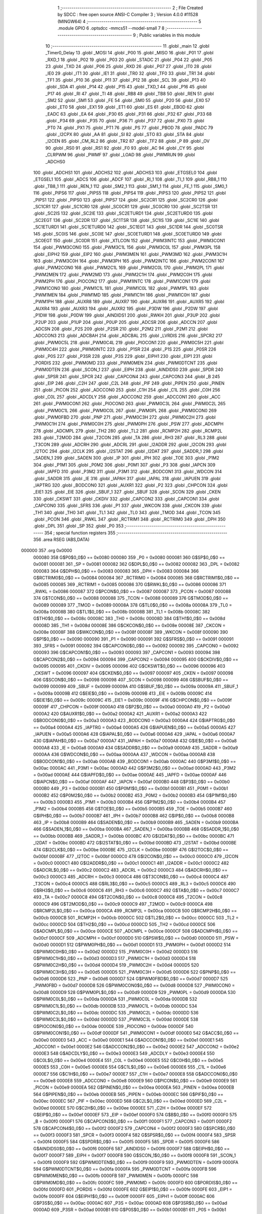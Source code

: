                                       1 ;--------------------------------------------------------
                                      2 ; File Created by SDCC : free open source ANSI-C Compiler
                                      3 ; Version 4.0.0 #11528 (MINGW64)
                                      4 ;--------------------------------------------------------
                                      5 	.module GPIO
                                      6 	.optsdcc -mmcs51 --model-small
                                      7 	
                                      8 ;--------------------------------------------------------
                                      9 ; Public variables in this module
                                     10 ;--------------------------------------------------------
                                     11 	.globl _main
                                     12 	.globl _Timer0_Delay
                                     13 	.globl _MOSI
                                     14 	.globl _P00
                                     15 	.globl _MISO
                                     16 	.globl _P01
                                     17 	.globl _RXD_1
                                     18 	.globl _P02
                                     19 	.globl _P03
                                     20 	.globl _STADC
                                     21 	.globl _P04
                                     22 	.globl _P05
                                     23 	.globl _TXD
                                     24 	.globl _P06
                                     25 	.globl _RXD
                                     26 	.globl _P07
                                     27 	.globl _IT0
                                     28 	.globl _IE0
                                     29 	.globl _IT1
                                     30 	.globl _IE1
                                     31 	.globl _TR0
                                     32 	.globl _TF0
                                     33 	.globl _TR1
                                     34 	.globl _TF1
                                     35 	.globl _P10
                                     36 	.globl _P11
                                     37 	.globl _P12
                                     38 	.globl _SCL
                                     39 	.globl _P13
                                     40 	.globl _SDA
                                     41 	.globl _P14
                                     42 	.globl _P15
                                     43 	.globl _TXD_1
                                     44 	.globl _P16
                                     45 	.globl _P17
                                     46 	.globl _RI
                                     47 	.globl _TI
                                     48 	.globl _RB8
                                     49 	.globl _TB8
                                     50 	.globl _REN
                                     51 	.globl _SM2
                                     52 	.globl _SM1
                                     53 	.globl _FE
                                     54 	.globl _SM0
                                     55 	.globl _P20
                                     56 	.globl _EX0
                                     57 	.globl _ET0
                                     58 	.globl _EX1
                                     59 	.globl _ET1
                                     60 	.globl _ES
                                     61 	.globl _EBOD
                                     62 	.globl _EADC
                                     63 	.globl _EA
                                     64 	.globl _P30
                                     65 	.globl _P31
                                     66 	.globl _P32
                                     67 	.globl _P33
                                     68 	.globl _P34
                                     69 	.globl _P35
                                     70 	.globl _P36
                                     71 	.globl _P37
                                     72 	.globl _PX0
                                     73 	.globl _PT0
                                     74 	.globl _PX1
                                     75 	.globl _PT1
                                     76 	.globl _PS
                                     77 	.globl _PBOD
                                     78 	.globl _PADC
                                     79 	.globl _I2CPX
                                     80 	.globl _AA
                                     81 	.globl _SI
                                     82 	.globl _STO
                                     83 	.globl _STA
                                     84 	.globl _I2CEN
                                     85 	.globl _CM_RL2
                                     86 	.globl _TR2
                                     87 	.globl _TF2
                                     88 	.globl _P
                                     89 	.globl _OV
                                     90 	.globl _RS0
                                     91 	.globl _RS1
                                     92 	.globl _F0
                                     93 	.globl _AC
                                     94 	.globl _CY
                                     95 	.globl _CLRPWM
                                     96 	.globl _PWMF
                                     97 	.globl _LOAD
                                     98 	.globl _PWMRUN
                                     99 	.globl _ADCHS0
                                    100 	.globl _ADCHS1
                                    101 	.globl _ADCHS2
                                    102 	.globl _ADCHS3
                                    103 	.globl _ETGSEL0
                                    104 	.globl _ETGSEL1
                                    105 	.globl _ADCS
                                    106 	.globl _ADCF
                                    107 	.globl _RI_1
                                    108 	.globl _TI_1
                                    109 	.globl _RB8_1
                                    110 	.globl _TB8_1
                                    111 	.globl _REN_1
                                    112 	.globl _SM2_1
                                    113 	.globl _SM1_1
                                    114 	.globl _FE_1
                                    115 	.globl _SM0_1
                                    116 	.globl _PIPS6
                                    117 	.globl _PIPS5
                                    118 	.globl _PIPS4
                                    119 	.globl _PIPS3
                                    120 	.globl _PIPS2
                                    121 	.globl _PIPS1
                                    122 	.globl _PIPS0
                                    123 	.globl _PIPS7
                                    124 	.globl _SC2CR1
                                    125 	.globl _SC2CR0
                                    126 	.globl _SC1CR1
                                    127 	.globl _SC1CR0
                                    128 	.globl _SC0CR1
                                    129 	.globl _SC0CR0
                                    130 	.globl _SC2TSR
                                    131 	.globl _SC2IS
                                    132 	.globl _SC2IE
                                    133 	.globl _SC2ETURD1
                                    134 	.globl _SC2ETURD0
                                    135 	.globl _SC2EGT
                                    136 	.globl _SC2DR
                                    137 	.globl _SC1TSR
                                    138 	.globl _SC1IS
                                    139 	.globl _SC1IE
                                    140 	.globl _SC1ETURD1
                                    141 	.globl _SC1ETURD0
                                    142 	.globl _SC1EGT
                                    143 	.globl _SC1DR
                                    144 	.globl _SC0TSR
                                    145 	.globl _SC0IS
                                    146 	.globl _SC0IE
                                    147 	.globl _SC0ETURD1
                                    148 	.globl _SC0ETURD0
                                    149 	.globl _SC0EGT
                                    150 	.globl _SC0DR
                                    151 	.globl _XTLCON
                                    152 	.globl _PWM3INTC
                                    153 	.globl _PWM3CON1
                                    154 	.globl _PWM3CON0
                                    155 	.globl _PWM3C1L
                                    156 	.globl _PWM3C0L
                                    157 	.globl _PWM3PL
                                    158 	.globl _EIPH2
                                    159 	.globl _EIP2
                                    160 	.globl _PWM3MEN
                                    161 	.globl _PWM3MD
                                    162 	.globl _PWM3C1H
                                    163 	.globl _PWM3C0H
                                    164 	.globl _PWM3PH
                                    165 	.globl _PWM2INTC
                                    166 	.globl _PWM2CON1
                                    167 	.globl _PWM2CON0
                                    168 	.globl _PWM2C1L
                                    169 	.globl _PWM2C0L
                                    170 	.globl _PWM2PL
                                    171 	.globl _PWM2MEN
                                    172 	.globl _PWM2MD
                                    173 	.globl _PWM2C1H
                                    174 	.globl _PWM2C0H
                                    175 	.globl _PWM2PH
                                    176 	.globl _PIOCON2
                                    177 	.globl _PWM1INTC
                                    178 	.globl _PWM1CON1
                                    179 	.globl _PWM1CON0
                                    180 	.globl _PWM1C1L
                                    181 	.globl _PWM1C0L
                                    182 	.globl _PWM1PL
                                    183 	.globl _PWM1MEN
                                    184 	.globl _PWM1MD
                                    185 	.globl _PWM1C1H
                                    186 	.globl _PWM1C0H
                                    187 	.globl _PWM1PH
                                    188 	.globl _AUXR8
                                    189 	.globl _AUXR7
                                    190 	.globl _AUXR6
                                    191 	.globl _AUXR5
                                    192 	.globl _AUXR4
                                    193 	.globl _AUXR3
                                    194 	.globl _AUXR2
                                    195 	.globl _P3DW
                                    196 	.globl _P2DW
                                    197 	.globl _P1DW
                                    198 	.globl _P0DW
                                    199 	.globl _AINDIDS1
                                    200 	.globl _RWKH
                                    201 	.globl _P3UP
                                    202 	.globl _P2UP
                                    203 	.globl _P1UP
                                    204 	.globl _P0UP
                                    205 	.globl _ADCSR
                                    206 	.globl _ADCCN
                                    207 	.globl _ADCSN
                                    208 	.globl _P2S
                                    209 	.globl _P2SR
                                    210 	.globl _P2M2
                                    211 	.globl _P2M1
                                    212 	.globl _ADCCON3
                                    213 	.globl _ADCBAH
                                    214 	.globl _ADCBAL
                                    215 	.globl _LVRDIS
                                    216 	.globl _SPCR2
                                    217 	.globl _PWM0C5L
                                    218 	.globl _PWM0C4L
                                    219 	.globl _PIOCON1
                                    220 	.globl _PWM0C5H
                                    221 	.globl _PWM0C4H
                                    222 	.globl _PWM0INTC
                                    223 	.globl _P1SR
                                    224 	.globl _P1S
                                    225 	.globl _P0SR
                                    226 	.globl _P0S
                                    227 	.globl _P3SR
                                    228 	.globl _P3S
                                    229 	.globl _EIPH1
                                    230 	.globl _EIP1
                                    231 	.globl _PORDIS
                                    232 	.globl _PWM0MD
                                    233 	.globl _PWM0MEN
                                    234 	.globl _PWM0DTCNT
                                    235 	.globl _PWM0DTEN
                                    236 	.globl _SCON_1
                                    237 	.globl _EIPH
                                    238 	.globl _AINDIDS0
                                    239 	.globl _SPDR
                                    240 	.globl _SPSR
                                    241 	.globl _SPCR
                                    242 	.globl _CAPCON4
                                    243 	.globl _CAPCON3
                                    244 	.globl _B
                                    245 	.globl _EIP
                                    246 	.globl _C2H
                                    247 	.globl _C2L
                                    248 	.globl _PIF
                                    249 	.globl _PIPEN
                                    250 	.globl _PINEN
                                    251 	.globl _PICON
                                    252 	.globl _ADCCON0
                                    253 	.globl _C1H
                                    254 	.globl _C1L
                                    255 	.globl _C0H
                                    256 	.globl _C0L
                                    257 	.globl _ADCDLY
                                    258 	.globl _ADCCON2
                                    259 	.globl _ADCCON1
                                    260 	.globl _ACC
                                    261 	.globl _PWM0CON1
                                    262 	.globl _PIOCON0
                                    263 	.globl _PWM0C3L
                                    264 	.globl _PWM0C2L
                                    265 	.globl _PWM0C1L
                                    266 	.globl _PWM0C0L
                                    267 	.globl _PWM0PL
                                    268 	.globl _PWM0CON0
                                    269 	.globl _PWM0FBD
                                    270 	.globl _PNP
                                    271 	.globl _PWM0C3H
                                    272 	.globl _PWM0C2H
                                    273 	.globl _PWM0C1H
                                    274 	.globl _PWM0C0H
                                    275 	.globl _PWM0PH
                                    276 	.globl _PSW
                                    277 	.globl _ADCMPH
                                    278 	.globl _ADCMPL
                                    279 	.globl _TH2
                                    280 	.globl _TL2
                                    281 	.globl _RCMP2H
                                    282 	.globl _RCMP2L
                                    283 	.globl _T2MOD
                                    284 	.globl _T2CON
                                    285 	.globl _TA
                                    286 	.globl _RH3
                                    287 	.globl _RL3
                                    288 	.globl _T3CON
                                    289 	.globl _ADCRH
                                    290 	.globl _ADCRL
                                    291 	.globl _I2ADDR
                                    292 	.globl _I2CON
                                    293 	.globl _I2TOC
                                    294 	.globl _I2CLK
                                    295 	.globl _I2STAT
                                    296 	.globl _I2DAT
                                    297 	.globl _SADDR_1
                                    298 	.globl _SADEN_1
                                    299 	.globl _SADEN
                                    300 	.globl _IP
                                    301 	.globl _IPH
                                    302 	.globl _TOE
                                    303 	.globl _P1M2
                                    304 	.globl _P1M1
                                    305 	.globl _P0M2
                                    306 	.globl _P0M1
                                    307 	.globl _P3
                                    308 	.globl _IAPCN
                                    309 	.globl _IAPFD
                                    310 	.globl _P3M2
                                    311 	.globl _P3M1
                                    312 	.globl _BODCON1
                                    313 	.globl _WDCON
                                    314 	.globl _SADDR
                                    315 	.globl _IE
                                    316 	.globl _IAPAH
                                    317 	.globl _IAPAL
                                    318 	.globl _IAPUEN
                                    319 	.globl _IAPTRG
                                    320 	.globl _BODCON0
                                    321 	.globl _AUXR1
                                    322 	.globl _P2
                                    323 	.globl _CHPCON
                                    324 	.globl _EIE1
                                    325 	.globl _EIE
                                    326 	.globl _SBUF_1
                                    327 	.globl _SBUF
                                    328 	.globl _SCON
                                    329 	.globl _CKEN
                                    330 	.globl _CKSWT
                                    331 	.globl _CKDIV
                                    332 	.globl _CAPCON2
                                    333 	.globl _CAPCON1
                                    334 	.globl _CAPCON0
                                    335 	.globl _SFRS
                                    336 	.globl _P1
                                    337 	.globl _WKCON
                                    338 	.globl _CKCON
                                    339 	.globl _TH1
                                    340 	.globl _TH0
                                    341 	.globl _TL1
                                    342 	.globl _TL0
                                    343 	.globl _TMOD
                                    344 	.globl _TCON
                                    345 	.globl _PCON
                                    346 	.globl _RWKL
                                    347 	.globl _RCTRIM1
                                    348 	.globl _RCTRIM0
                                    349 	.globl _DPH
                                    350 	.globl _DPL
                                    351 	.globl _SP
                                    352 	.globl _P0
                                    353 ;--------------------------------------------------------
                                    354 ; special function registers
                                    355 ;--------------------------------------------------------
                                    356 	.area RSEG    (ABS,DATA)
      000000                        357 	.org 0x0000
                           000080   358 G$P0$0_0$0 == 0x0080
                           000080   359 _P0	=	0x0080
                           000081   360 G$SP$0_0$0 == 0x0081
                           000081   361 _SP	=	0x0081
                           000082   362 G$DPL$0_0$0 == 0x0082
                           000082   363 _DPL	=	0x0082
                           000083   364 G$DPH$0_0$0 == 0x0083
                           000083   365 _DPH	=	0x0083
                           000084   366 G$RCTRIM0$0_0$0 == 0x0084
                           000084   367 _RCTRIM0	=	0x0084
                           000085   368 G$RCTRIM1$0_0$0 == 0x0085
                           000085   369 _RCTRIM1	=	0x0085
                           000086   370 G$RWKL$0_0$0 == 0x0086
                           000086   371 _RWKL	=	0x0086
                           000087   372 G$PCON$0_0$0 == 0x0087
                           000087   373 _PCON	=	0x0087
                           000088   374 G$TCON$0_0$0 == 0x0088
                           000088   375 _TCON	=	0x0088
                           000089   376 G$TMOD$0_0$0 == 0x0089
                           000089   377 _TMOD	=	0x0089
                           00008A   378 G$TL0$0_0$0 == 0x008a
                           00008A   379 _TL0	=	0x008a
                           00008B   380 G$TL1$0_0$0 == 0x008b
                           00008B   381 _TL1	=	0x008b
                           00008C   382 G$TH0$0_0$0 == 0x008c
                           00008C   383 _TH0	=	0x008c
                           00008D   384 G$TH1$0_0$0 == 0x008d
                           00008D   385 _TH1	=	0x008d
                           00008E   386 G$CKCON$0_0$0 == 0x008e
                           00008E   387 _CKCON	=	0x008e
                           00008F   388 G$WKCON$0_0$0 == 0x008f
                           00008F   389 _WKCON	=	0x008f
                           000090   390 G$P1$0_0$0 == 0x0090
                           000090   391 _P1	=	0x0090
                           000091   392 G$SFRS$0_0$0 == 0x0091
                           000091   393 _SFRS	=	0x0091
                           000092   394 G$CAPCON0$0_0$0 == 0x0092
                           000092   395 _CAPCON0	=	0x0092
                           000093   396 G$CAPCON1$0_0$0 == 0x0093
                           000093   397 _CAPCON1	=	0x0093
                           000094   398 G$CAPCON2$0_0$0 == 0x0094
                           000094   399 _CAPCON2	=	0x0094
                           000095   400 G$CKDIV$0_0$0 == 0x0095
                           000095   401 _CKDIV	=	0x0095
                           000096   402 G$CKSWT$0_0$0 == 0x0096
                           000096   403 _CKSWT	=	0x0096
                           000097   404 G$CKEN$0_0$0 == 0x0097
                           000097   405 _CKEN	=	0x0097
                           000098   406 G$SCON$0_0$0 == 0x0098
                           000098   407 _SCON	=	0x0098
                           000099   408 G$SBUF$0_0$0 == 0x0099
                           000099   409 _SBUF	=	0x0099
                           00009A   410 G$SBUF_1$0_0$0 == 0x009a
                           00009A   411 _SBUF_1	=	0x009a
                           00009B   412 G$EIE$0_0$0 == 0x009b
                           00009B   413 _EIE	=	0x009b
                           00009C   414 G$EIE1$0_0$0 == 0x009c
                           00009C   415 _EIE1	=	0x009c
                           00009F   416 G$CHPCON$0_0$0 == 0x009f
                           00009F   417 _CHPCON	=	0x009f
                           0000A0   418 G$P2$0_0$0 == 0x00a0
                           0000A0   419 _P2	=	0x00a0
                           0000A2   420 G$AUXR1$0_0$0 == 0x00a2
                           0000A2   421 _AUXR1	=	0x00a2
                           0000A3   422 G$BODCON0$0_0$0 == 0x00a3
                           0000A3   423 _BODCON0	=	0x00a3
                           0000A4   424 G$IAPTRG$0_0$0 == 0x00a4
                           0000A4   425 _IAPTRG	=	0x00a4
                           0000A5   426 G$IAPUEN$0_0$0 == 0x00a5
                           0000A5   427 _IAPUEN	=	0x00a5
                           0000A6   428 G$IAPAL$0_0$0 == 0x00a6
                           0000A6   429 _IAPAL	=	0x00a6
                           0000A7   430 G$IAPAH$0_0$0 == 0x00a7
                           0000A7   431 _IAPAH	=	0x00a7
                           0000A8   432 G$IE$0_0$0 == 0x00a8
                           0000A8   433 _IE	=	0x00a8
                           0000A9   434 G$SADDR$0_0$0 == 0x00a9
                           0000A9   435 _SADDR	=	0x00a9
                           0000AA   436 G$WDCON$0_0$0 == 0x00aa
                           0000AA   437 _WDCON	=	0x00aa
                           0000AB   438 G$BODCON1$0_0$0 == 0x00ab
                           0000AB   439 _BODCON1	=	0x00ab
                           0000AC   440 G$P3M1$0_0$0 == 0x00ac
                           0000AC   441 _P3M1	=	0x00ac
                           0000AD   442 G$P3M2$0_0$0 == 0x00ad
                           0000AD   443 _P3M2	=	0x00ad
                           0000AE   444 G$IAPFD$0_0$0 == 0x00ae
                           0000AE   445 _IAPFD	=	0x00ae
                           0000AF   446 G$IAPCN$0_0$0 == 0x00af
                           0000AF   447 _IAPCN	=	0x00af
                           0000B0   448 G$P3$0_0$0 == 0x00b0
                           0000B0   449 _P3	=	0x00b0
                           0000B1   450 G$P0M1$0_0$0 == 0x00b1
                           0000B1   451 _P0M1	=	0x00b1
                           0000B2   452 G$P0M2$0_0$0 == 0x00b2
                           0000B2   453 _P0M2	=	0x00b2
                           0000B3   454 G$P1M1$0_0$0 == 0x00b3
                           0000B3   455 _P1M1	=	0x00b3
                           0000B4   456 G$P1M2$0_0$0 == 0x00b4
                           0000B4   457 _P1M2	=	0x00b4
                           0000B5   458 G$TOE$0_0$0 == 0x00b5
                           0000B5   459 _TOE	=	0x00b5
                           0000B7   460 G$IPH$0_0$0 == 0x00b7
                           0000B7   461 _IPH	=	0x00b7
                           0000B8   462 G$IP$0_0$0 == 0x00b8
                           0000B8   463 _IP	=	0x00b8
                           0000B9   464 G$SADEN$0_0$0 == 0x00b9
                           0000B9   465 _SADEN	=	0x00b9
                           0000BA   466 G$SADEN_1$0_0$0 == 0x00ba
                           0000BA   467 _SADEN_1	=	0x00ba
                           0000BB   468 G$SADDR_1$0_0$0 == 0x00bb
                           0000BB   469 _SADDR_1	=	0x00bb
                           0000BC   470 G$I2DAT$0_0$0 == 0x00bc
                           0000BC   471 _I2DAT	=	0x00bc
                           0000BD   472 G$I2STAT$0_0$0 == 0x00bd
                           0000BD   473 _I2STAT	=	0x00bd
                           0000BE   474 G$I2CLK$0_0$0 == 0x00be
                           0000BE   475 _I2CLK	=	0x00be
                           0000BF   476 G$I2TOC$0_0$0 == 0x00bf
                           0000BF   477 _I2TOC	=	0x00bf
                           0000C0   478 G$I2CON$0_0$0 == 0x00c0
                           0000C0   479 _I2CON	=	0x00c0
                           0000C1   480 G$I2ADDR$0_0$0 == 0x00c1
                           0000C1   481 _I2ADDR	=	0x00c1
                           0000C2   482 G$ADCRL$0_0$0 == 0x00c2
                           0000C2   483 _ADCRL	=	0x00c2
                           0000C3   484 G$ADCRH$0_0$0 == 0x00c3
                           0000C3   485 _ADCRH	=	0x00c3
                           0000C4   486 G$T3CON$0_0$0 == 0x00c4
                           0000C4   487 _T3CON	=	0x00c4
                           0000C5   488 G$RL3$0_0$0 == 0x00c5
                           0000C5   489 _RL3	=	0x00c5
                           0000C6   490 G$RH3$0_0$0 == 0x00c6
                           0000C6   491 _RH3	=	0x00c6
                           0000C7   492 G$TA$0_0$0 == 0x00c7
                           0000C7   493 _TA	=	0x00c7
                           0000C8   494 G$T2CON$0_0$0 == 0x00c8
                           0000C8   495 _T2CON	=	0x00c8
                           0000C9   496 G$T2MOD$0_0$0 == 0x00c9
                           0000C9   497 _T2MOD	=	0x00c9
                           0000CA   498 G$RCMP2L$0_0$0 == 0x00ca
                           0000CA   499 _RCMP2L	=	0x00ca
                           0000CB   500 G$RCMP2H$0_0$0 == 0x00cb
                           0000CB   501 _RCMP2H	=	0x00cb
                           0000CC   502 G$TL2$0_0$0 == 0x00cc
                           0000CC   503 _TL2	=	0x00cc
                           0000CD   504 G$TH2$0_0$0 == 0x00cd
                           0000CD   505 _TH2	=	0x00cd
                           0000CE   506 G$ADCMPL$0_0$0 == 0x00ce
                           0000CE   507 _ADCMPL	=	0x00ce
                           0000CF   508 G$ADCMPH$0_0$0 == 0x00cf
                           0000CF   509 _ADCMPH	=	0x00cf
                           0000D0   510 G$PSW$0_0$0 == 0x00d0
                           0000D0   511 _PSW	=	0x00d0
                           0000D1   512 G$PWM0PH$0_0$0 == 0x00d1
                           0000D1   513 _PWM0PH	=	0x00d1
                           0000D2   514 G$PWM0C0H$0_0$0 == 0x00d2
                           0000D2   515 _PWM0C0H	=	0x00d2
                           0000D3   516 G$PWM0C1H$0_0$0 == 0x00d3
                           0000D3   517 _PWM0C1H	=	0x00d3
                           0000D4   518 G$PWM0C2H$0_0$0 == 0x00d4
                           0000D4   519 _PWM0C2H	=	0x00d4
                           0000D5   520 G$PWM0C3H$0_0$0 == 0x00d5
                           0000D5   521 _PWM0C3H	=	0x00d5
                           0000D6   522 G$PNP$0_0$0 == 0x00d6
                           0000D6   523 _PNP	=	0x00d6
                           0000D7   524 G$PWM0FBD$0_0$0 == 0x00d7
                           0000D7   525 _PWM0FBD	=	0x00d7
                           0000D8   526 G$PWM0CON0$0_0$0 == 0x00d8
                           0000D8   527 _PWM0CON0	=	0x00d8
                           0000D9   528 G$PWM0PL$0_0$0 == 0x00d9
                           0000D9   529 _PWM0PL	=	0x00d9
                           0000DA   530 G$PWM0C0L$0_0$0 == 0x00da
                           0000DA   531 _PWM0C0L	=	0x00da
                           0000DB   532 G$PWM0C1L$0_0$0 == 0x00db
                           0000DB   533 _PWM0C1L	=	0x00db
                           0000DC   534 G$PWM0C2L$0_0$0 == 0x00dc
                           0000DC   535 _PWM0C2L	=	0x00dc
                           0000DD   536 G$PWM0C3L$0_0$0 == 0x00dd
                           0000DD   537 _PWM0C3L	=	0x00dd
                           0000DE   538 G$PIOCON0$0_0$0 == 0x00de
                           0000DE   539 _PIOCON0	=	0x00de
                           0000DF   540 G$PWM0CON1$0_0$0 == 0x00df
                           0000DF   541 _PWM0CON1	=	0x00df
                           0000E0   542 G$ACC$0_0$0 == 0x00e0
                           0000E0   543 _ACC	=	0x00e0
                           0000E1   544 G$ADCCON1$0_0$0 == 0x00e1
                           0000E1   545 _ADCCON1	=	0x00e1
                           0000E2   546 G$ADCCON2$0_0$0 == 0x00e2
                           0000E2   547 _ADCCON2	=	0x00e2
                           0000E3   548 G$ADCDLY$0_0$0 == 0x00e3
                           0000E3   549 _ADCDLY	=	0x00e3
                           0000E4   550 G$C0L$0_0$0 == 0x00e4
                           0000E4   551 _C0L	=	0x00e4
                           0000E5   552 G$C0H$0_0$0 == 0x00e5
                           0000E5   553 _C0H	=	0x00e5
                           0000E6   554 G$C1L$0_0$0 == 0x00e6
                           0000E6   555 _C1L	=	0x00e6
                           0000E7   556 G$C1H$0_0$0 == 0x00e7
                           0000E7   557 _C1H	=	0x00e7
                           0000E8   558 G$ADCCON0$0_0$0 == 0x00e8
                           0000E8   559 _ADCCON0	=	0x00e8
                           0000E9   560 G$PICON$0_0$0 == 0x00e9
                           0000E9   561 _PICON	=	0x00e9
                           0000EA   562 G$PINEN$0_0$0 == 0x00ea
                           0000EA   563 _PINEN	=	0x00ea
                           0000EB   564 G$PIPEN$0_0$0 == 0x00eb
                           0000EB   565 _PIPEN	=	0x00eb
                           0000EC   566 G$PIF$0_0$0 == 0x00ec
                           0000EC   567 _PIF	=	0x00ec
                           0000ED   568 G$C2L$0_0$0 == 0x00ed
                           0000ED   569 _C2L	=	0x00ed
                           0000EE   570 G$C2H$0_0$0 == 0x00ee
                           0000EE   571 _C2H	=	0x00ee
                           0000EF   572 G$EIP$0_0$0 == 0x00ef
                           0000EF   573 _EIP	=	0x00ef
                           0000F0   574 G$B$0_0$0 == 0x00f0
                           0000F0   575 _B	=	0x00f0
                           0000F1   576 G$CAPCON3$0_0$0 == 0x00f1
                           0000F1   577 _CAPCON3	=	0x00f1
                           0000F2   578 G$CAPCON4$0_0$0 == 0x00f2
                           0000F2   579 _CAPCON4	=	0x00f2
                           0000F3   580 G$SPCR$0_0$0 == 0x00f3
                           0000F3   581 _SPCR	=	0x00f3
                           0000F4   582 G$SPSR$0_0$0 == 0x00f4
                           0000F4   583 _SPSR	=	0x00f4
                           0000F5   584 G$SPDR$0_0$0 == 0x00f5
                           0000F5   585 _SPDR	=	0x00f5
                           0000F6   586 G$AINDIDS0$0_0$0 == 0x00f6
                           0000F6   587 _AINDIDS0	=	0x00f6
                           0000F7   588 G$EIPH$0_0$0 == 0x00f7
                           0000F7   589 _EIPH	=	0x00f7
                           0000F8   590 G$SCON_1$0_0$0 == 0x00f8
                           0000F8   591 _SCON_1	=	0x00f8
                           0000F9   592 G$PWM0DTEN$0_0$0 == 0x00f9
                           0000F9   593 _PWM0DTEN	=	0x00f9
                           0000FA   594 G$PWM0DTCNT$0_0$0 == 0x00fa
                           0000FA   595 _PWM0DTCNT	=	0x00fa
                           0000FB   596 G$PWM0MEN$0_0$0 == 0x00fb
                           0000FB   597 _PWM0MEN	=	0x00fb
                           0000FC   598 G$PWM0MD$0_0$0 == 0x00fc
                           0000FC   599 _PWM0MD	=	0x00fc
                           0000FD   600 G$PORDIS$0_0$0 == 0x00fd
                           0000FD   601 _PORDIS	=	0x00fd
                           0000FE   602 G$EIP1$0_0$0 == 0x00fe
                           0000FE   603 _EIP1	=	0x00fe
                           0000FF   604 G$EIPH1$0_0$0 == 0x00ff
                           0000FF   605 _EIPH1	=	0x00ff
                           0000AC   606 G$P3S$0_0$0 == 0x00ac
                           0000AC   607 _P3S	=	0x00ac
                           0000AD   608 G$P3SR$0_0$0 == 0x00ad
                           0000AD   609 _P3SR	=	0x00ad
                           0000B1   610 G$P0S$0_0$0 == 0x00b1
                           0000B1   611 _P0S	=	0x00b1
                           0000B2   612 G$P0SR$0_0$0 == 0x00b2
                           0000B2   613 _P0SR	=	0x00b2
                           0000B3   614 G$P1S$0_0$0 == 0x00b3
                           0000B3   615 _P1S	=	0x00b3
                           0000B4   616 G$P1SR$0_0$0 == 0x00b4
                           0000B4   617 _P1SR	=	0x00b4
                           0000B7   618 G$PWM0INTC$0_0$0 == 0x00b7
                           0000B7   619 _PWM0INTC	=	0x00b7
                           0000C4   620 G$PWM0C4H$0_0$0 == 0x00c4
                           0000C4   621 _PWM0C4H	=	0x00c4
                           0000C5   622 G$PWM0C5H$0_0$0 == 0x00c5
                           0000C5   623 _PWM0C5H	=	0x00c5
                           0000C6   624 G$PIOCON1$0_0$0 == 0x00c6
                           0000C6   625 _PIOCON1	=	0x00c6
                           0000CC   626 G$PWM0C4L$0_0$0 == 0x00cc
                           0000CC   627 _PWM0C4L	=	0x00cc
                           0000CD   628 G$PWM0C5L$0_0$0 == 0x00cd
                           0000CD   629 _PWM0C5L	=	0x00cd
                           0000F3   630 G$SPCR2$0_0$0 == 0x00f3
                           0000F3   631 _SPCR2	=	0x00f3
                           0000FF   632 G$LVRDIS$0_0$0 == 0x00ff
                           0000FF   633 _LVRDIS	=	0x00ff
                           000084   634 G$ADCBAL$0_0$0 == 0x0084
                           000084   635 _ADCBAL	=	0x0084
                           000085   636 G$ADCBAH$0_0$0 == 0x0085
                           000085   637 _ADCBAH	=	0x0085
                           000086   638 G$ADCCON3$0_0$0 == 0x0086
                           000086   639 _ADCCON3	=	0x0086
                           000089   640 G$P2M1$0_0$0 == 0x0089
                           000089   641 _P2M1	=	0x0089
                           00008A   642 G$P2M2$0_0$0 == 0x008a
                           00008A   643 _P2M2	=	0x008a
                           00008B   644 G$P2SR$0_0$0 == 0x008b
                           00008B   645 _P2SR	=	0x008b
                           00008C   646 G$P2S$0_0$0 == 0x008c
                           00008C   647 _P2S	=	0x008c
                           00008D   648 G$ADCSN$0_0$0 == 0x008d
                           00008D   649 _ADCSN	=	0x008d
                           00008E   650 G$ADCCN$0_0$0 == 0x008e
                           00008E   651 _ADCCN	=	0x008e
                           00008F   652 G$ADCSR$0_0$0 == 0x008f
                           00008F   653 _ADCSR	=	0x008f
                           000092   654 G$P0UP$0_0$0 == 0x0092
                           000092   655 _P0UP	=	0x0092
                           000093   656 G$P1UP$0_0$0 == 0x0093
                           000093   657 _P1UP	=	0x0093
                           000094   658 G$P2UP$0_0$0 == 0x0094
                           000094   659 _P2UP	=	0x0094
                           000095   660 G$P3UP$0_0$0 == 0x0095
                           000095   661 _P3UP	=	0x0095
                           000097   662 G$RWKH$0_0$0 == 0x0097
                           000097   663 _RWKH	=	0x0097
                           000099   664 G$AINDIDS1$0_0$0 == 0x0099
                           000099   665 _AINDIDS1	=	0x0099
                           00009A   666 G$P0DW$0_0$0 == 0x009a
                           00009A   667 _P0DW	=	0x009a
                           00009B   668 G$P1DW$0_0$0 == 0x009b
                           00009B   669 _P1DW	=	0x009b
                           00009C   670 G$P2DW$0_0$0 == 0x009c
                           00009C   671 _P2DW	=	0x009c
                           00009D   672 G$P3DW$0_0$0 == 0x009d
                           00009D   673 _P3DW	=	0x009d
                           0000A1   674 G$AUXR2$0_0$0 == 0x00a1
                           0000A1   675 _AUXR2	=	0x00a1
                           0000A2   676 G$AUXR3$0_0$0 == 0x00a2
                           0000A2   677 _AUXR3	=	0x00a2
                           0000A3   678 G$AUXR4$0_0$0 == 0x00a3
                           0000A3   679 _AUXR4	=	0x00a3
                           0000A4   680 G$AUXR5$0_0$0 == 0x00a4
                           0000A4   681 _AUXR5	=	0x00a4
                           0000A5   682 G$AUXR6$0_0$0 == 0x00a5
                           0000A5   683 _AUXR6	=	0x00a5
                           0000A6   684 G$AUXR7$0_0$0 == 0x00a6
                           0000A6   685 _AUXR7	=	0x00a6
                           0000A7   686 G$AUXR8$0_0$0 == 0x00a7
                           0000A7   687 _AUXR8	=	0x00a7
                           0000A9   688 G$PWM1PH$0_0$0 == 0x00a9
                           0000A9   689 _PWM1PH	=	0x00a9
                           0000AA   690 G$PWM1C0H$0_0$0 == 0x00aa
                           0000AA   691 _PWM1C0H	=	0x00aa
                           0000AB   692 G$PWM1C1H$0_0$0 == 0x00ab
                           0000AB   693 _PWM1C1H	=	0x00ab
                           0000AC   694 G$PWM1MD$0_0$0 == 0x00ac
                           0000AC   695 _PWM1MD	=	0x00ac
                           0000AD   696 G$PWM1MEN$0_0$0 == 0x00ad
                           0000AD   697 _PWM1MEN	=	0x00ad
                           0000B1   698 G$PWM1PL$0_0$0 == 0x00b1
                           0000B1   699 _PWM1PL	=	0x00b1
                           0000B2   700 G$PWM1C0L$0_0$0 == 0x00b2
                           0000B2   701 _PWM1C0L	=	0x00b2
                           0000B3   702 G$PWM1C1L$0_0$0 == 0x00b3
                           0000B3   703 _PWM1C1L	=	0x00b3
                           0000B4   704 G$PWM1CON0$0_0$0 == 0x00b4
                           0000B4   705 _PWM1CON0	=	0x00b4
                           0000B5   706 G$PWM1CON1$0_0$0 == 0x00b5
                           0000B5   707 _PWM1CON1	=	0x00b5
                           0000B6   708 G$PWM1INTC$0_0$0 == 0x00b6
                           0000B6   709 _PWM1INTC	=	0x00b6
                           0000B7   710 G$PIOCON2$0_0$0 == 0x00b7
                           0000B7   711 _PIOCON2	=	0x00b7
                           0000B9   712 G$PWM2PH$0_0$0 == 0x00b9
                           0000B9   713 _PWM2PH	=	0x00b9
                           0000BA   714 G$PWM2C0H$0_0$0 == 0x00ba
                           0000BA   715 _PWM2C0H	=	0x00ba
                           0000BB   716 G$PWM2C1H$0_0$0 == 0x00bb
                           0000BB   717 _PWM2C1H	=	0x00bb
                           0000BC   718 G$PWM2MD$0_0$0 == 0x00bc
                           0000BC   719 _PWM2MD	=	0x00bc
                           0000BD   720 G$PWM2MEN$0_0$0 == 0x00bd
                           0000BD   721 _PWM2MEN	=	0x00bd
                           0000C1   722 G$PWM2PL$0_0$0 == 0x00c1
                           0000C1   723 _PWM2PL	=	0x00c1
                           0000C2   724 G$PWM2C0L$0_0$0 == 0x00c2
                           0000C2   725 _PWM2C0L	=	0x00c2
                           0000C3   726 G$PWM2C1L$0_0$0 == 0x00c3
                           0000C3   727 _PWM2C1L	=	0x00c3
                           0000C4   728 G$PWM2CON0$0_0$0 == 0x00c4
                           0000C4   729 _PWM2CON0	=	0x00c4
                           0000C5   730 G$PWM2CON1$0_0$0 == 0x00c5
                           0000C5   731 _PWM2CON1	=	0x00c5
                           0000C6   732 G$PWM2INTC$0_0$0 == 0x00c6
                           0000C6   733 _PWM2INTC	=	0x00c6
                           0000C9   734 G$PWM3PH$0_0$0 == 0x00c9
                           0000C9   735 _PWM3PH	=	0x00c9
                           0000CA   736 G$PWM3C0H$0_0$0 == 0x00ca
                           0000CA   737 _PWM3C0H	=	0x00ca
                           0000CB   738 G$PWM3C1H$0_0$0 == 0x00cb
                           0000CB   739 _PWM3C1H	=	0x00cb
                           0000CC   740 G$PWM3MD$0_0$0 == 0x00cc
                           0000CC   741 _PWM3MD	=	0x00cc
                           0000CD   742 G$PWM3MEN$0_0$0 == 0x00cd
                           0000CD   743 _PWM3MEN	=	0x00cd
                           0000CE   744 G$EIP2$0_0$0 == 0x00ce
                           0000CE   745 _EIP2	=	0x00ce
                           0000CF   746 G$EIPH2$0_0$0 == 0x00cf
                           0000CF   747 _EIPH2	=	0x00cf
                           0000D1   748 G$PWM3PL$0_0$0 == 0x00d1
                           0000D1   749 _PWM3PL	=	0x00d1
                           0000D2   750 G$PWM3C0L$0_0$0 == 0x00d2
                           0000D2   751 _PWM3C0L	=	0x00d2
                           0000D3   752 G$PWM3C1L$0_0$0 == 0x00d3
                           0000D3   753 _PWM3C1L	=	0x00d3
                           0000D4   754 G$PWM3CON0$0_0$0 == 0x00d4
                           0000D4   755 _PWM3CON0	=	0x00d4
                           0000D5   756 G$PWM3CON1$0_0$0 == 0x00d5
                           0000D5   757 _PWM3CON1	=	0x00d5
                           0000D6   758 G$PWM3INTC$0_0$0 == 0x00d6
                           0000D6   759 _PWM3INTC	=	0x00d6
                           0000D7   760 G$XTLCON$0_0$0 == 0x00d7
                           0000D7   761 _XTLCON	=	0x00d7
                           0000D9   762 G$SC0DR$0_0$0 == 0x00d9
                           0000D9   763 _SC0DR	=	0x00d9
                           0000DA   764 G$SC0EGT$0_0$0 == 0x00da
                           0000DA   765 _SC0EGT	=	0x00da
                           0000DB   766 G$SC0ETURD0$0_0$0 == 0x00db
                           0000DB   767 _SC0ETURD0	=	0x00db
                           0000DC   768 G$SC0ETURD1$0_0$0 == 0x00dc
                           0000DC   769 _SC0ETURD1	=	0x00dc
                           0000DD   770 G$SC0IE$0_0$0 == 0x00dd
                           0000DD   771 _SC0IE	=	0x00dd
                           0000DE   772 G$SC0IS$0_0$0 == 0x00de
                           0000DE   773 _SC0IS	=	0x00de
                           0000DF   774 G$SC0TSR$0_0$0 == 0x00df
                           0000DF   775 _SC0TSR	=	0x00df
                           0000E1   776 G$SC1DR$0_0$0 == 0x00e1
                           0000E1   777 _SC1DR	=	0x00e1
                           0000E2   778 G$SC1EGT$0_0$0 == 0x00e2
                           0000E2   779 _SC1EGT	=	0x00e2
                           0000E3   780 G$SC1ETURD0$0_0$0 == 0x00e3
                           0000E3   781 _SC1ETURD0	=	0x00e3
                           0000E4   782 G$SC1ETURD1$0_0$0 == 0x00e4
                           0000E4   783 _SC1ETURD1	=	0x00e4
                           0000E5   784 G$SC1IE$0_0$0 == 0x00e5
                           0000E5   785 _SC1IE	=	0x00e5
                           0000E6   786 G$SC1IS$0_0$0 == 0x00e6
                           0000E6   787 _SC1IS	=	0x00e6
                           0000E7   788 G$SC1TSR$0_0$0 == 0x00e7
                           0000E7   789 _SC1TSR	=	0x00e7
                           0000E9   790 G$SC2DR$0_0$0 == 0x00e9
                           0000E9   791 _SC2DR	=	0x00e9
                           0000EA   792 G$SC2EGT$0_0$0 == 0x00ea
                           0000EA   793 _SC2EGT	=	0x00ea
                           0000EB   794 G$SC2ETURD0$0_0$0 == 0x00eb
                           0000EB   795 _SC2ETURD0	=	0x00eb
                           0000EC   796 G$SC2ETURD1$0_0$0 == 0x00ec
                           0000EC   797 _SC2ETURD1	=	0x00ec
                           0000ED   798 G$SC2IE$0_0$0 == 0x00ed
                           0000ED   799 _SC2IE	=	0x00ed
                           0000EE   800 G$SC2IS$0_0$0 == 0x00ee
                           0000EE   801 _SC2IS	=	0x00ee
                           0000EF   802 G$SC2TSR$0_0$0 == 0x00ef
                           0000EF   803 _SC2TSR	=	0x00ef
                           0000F1   804 G$SC0CR0$0_0$0 == 0x00f1
                           0000F1   805 _SC0CR0	=	0x00f1
                           0000F2   806 G$SC0CR1$0_0$0 == 0x00f2
                           0000F2   807 _SC0CR1	=	0x00f2
                           0000F3   808 G$SC1CR0$0_0$0 == 0x00f3
                           0000F3   809 _SC1CR0	=	0x00f3
                           0000F4   810 G$SC1CR1$0_0$0 == 0x00f4
                           0000F4   811 _SC1CR1	=	0x00f4
                           0000F5   812 G$SC2CR0$0_0$0 == 0x00f5
                           0000F5   813 _SC2CR0	=	0x00f5
                           0000F6   814 G$SC2CR1$0_0$0 == 0x00f6
                           0000F6   815 _SC2CR1	=	0x00f6
                           0000F7   816 G$PIPS7$0_0$0 == 0x00f7
                           0000F7   817 _PIPS7	=	0x00f7
                           0000F9   818 G$PIPS0$0_0$0 == 0x00f9
                           0000F9   819 _PIPS0	=	0x00f9
                           0000FA   820 G$PIPS1$0_0$0 == 0x00fa
                           0000FA   821 _PIPS1	=	0x00fa
                           0000FB   822 G$PIPS2$0_0$0 == 0x00fb
                           0000FB   823 _PIPS2	=	0x00fb
                           0000FC   824 G$PIPS3$0_0$0 == 0x00fc
                           0000FC   825 _PIPS3	=	0x00fc
                           0000FD   826 G$PIPS4$0_0$0 == 0x00fd
                           0000FD   827 _PIPS4	=	0x00fd
                           0000FE   828 G$PIPS5$0_0$0 == 0x00fe
                           0000FE   829 _PIPS5	=	0x00fe
                           0000FF   830 G$PIPS6$0_0$0 == 0x00ff
                           0000FF   831 _PIPS6	=	0x00ff
                                    832 ;--------------------------------------------------------
                                    833 ; special function bits
                                    834 ;--------------------------------------------------------
                                    835 	.area RSEG    (ABS,DATA)
      000000                        836 	.org 0x0000
                           0000FF   837 G$SM0_1$0_0$0 == 0x00ff
                           0000FF   838 _SM0_1	=	0x00ff
                           0000FF   839 G$FE_1$0_0$0 == 0x00ff
                           0000FF   840 _FE_1	=	0x00ff
                           0000FE   841 G$SM1_1$0_0$0 == 0x00fe
                           0000FE   842 _SM1_1	=	0x00fe
                           0000FD   843 G$SM2_1$0_0$0 == 0x00fd
                           0000FD   844 _SM2_1	=	0x00fd
                           0000FC   845 G$REN_1$0_0$0 == 0x00fc
                           0000FC   846 _REN_1	=	0x00fc
                           0000FB   847 G$TB8_1$0_0$0 == 0x00fb
                           0000FB   848 _TB8_1	=	0x00fb
                           0000FA   849 G$RB8_1$0_0$0 == 0x00fa
                           0000FA   850 _RB8_1	=	0x00fa
                           0000F9   851 G$TI_1$0_0$0 == 0x00f9
                           0000F9   852 _TI_1	=	0x00f9
                           0000F8   853 G$RI_1$0_0$0 == 0x00f8
                           0000F8   854 _RI_1	=	0x00f8
                           0000EF   855 G$ADCF$0_0$0 == 0x00ef
                           0000EF   856 _ADCF	=	0x00ef
                           0000EE   857 G$ADCS$0_0$0 == 0x00ee
                           0000EE   858 _ADCS	=	0x00ee
                           0000ED   859 G$ETGSEL1$0_0$0 == 0x00ed
                           0000ED   860 _ETGSEL1	=	0x00ed
                           0000EC   861 G$ETGSEL0$0_0$0 == 0x00ec
                           0000EC   862 _ETGSEL0	=	0x00ec
                           0000EB   863 G$ADCHS3$0_0$0 == 0x00eb
                           0000EB   864 _ADCHS3	=	0x00eb
                           0000EA   865 G$ADCHS2$0_0$0 == 0x00ea
                           0000EA   866 _ADCHS2	=	0x00ea
                           0000E9   867 G$ADCHS1$0_0$0 == 0x00e9
                           0000E9   868 _ADCHS1	=	0x00e9
                           0000E8   869 G$ADCHS0$0_0$0 == 0x00e8
                           0000E8   870 _ADCHS0	=	0x00e8
                           0000DF   871 G$PWMRUN$0_0$0 == 0x00df
                           0000DF   872 _PWMRUN	=	0x00df
                           0000DE   873 G$LOAD$0_0$0 == 0x00de
                           0000DE   874 _LOAD	=	0x00de
                           0000DD   875 G$PWMF$0_0$0 == 0x00dd
                           0000DD   876 _PWMF	=	0x00dd
                           0000DC   877 G$CLRPWM$0_0$0 == 0x00dc
                           0000DC   878 _CLRPWM	=	0x00dc
                           0000D7   879 G$CY$0_0$0 == 0x00d7
                           0000D7   880 _CY	=	0x00d7
                           0000D6   881 G$AC$0_0$0 == 0x00d6
                           0000D6   882 _AC	=	0x00d6
                           0000D5   883 G$F0$0_0$0 == 0x00d5
                           0000D5   884 _F0	=	0x00d5
                           0000D4   885 G$RS1$0_0$0 == 0x00d4
                           0000D4   886 _RS1	=	0x00d4
                           0000D3   887 G$RS0$0_0$0 == 0x00d3
                           0000D3   888 _RS0	=	0x00d3
                           0000D2   889 G$OV$0_0$0 == 0x00d2
                           0000D2   890 _OV	=	0x00d2
                           0000D0   891 G$P$0_0$0 == 0x00d0
                           0000D0   892 _P	=	0x00d0
                           0000CF   893 G$TF2$0_0$0 == 0x00cf
                           0000CF   894 _TF2	=	0x00cf
                           0000CA   895 G$TR2$0_0$0 == 0x00ca
                           0000CA   896 _TR2	=	0x00ca
                           0000C8   897 G$CM_RL2$0_0$0 == 0x00c8
                           0000C8   898 _CM_RL2	=	0x00c8
                           0000C6   899 G$I2CEN$0_0$0 == 0x00c6
                           0000C6   900 _I2CEN	=	0x00c6
                           0000C5   901 G$STA$0_0$0 == 0x00c5
                           0000C5   902 _STA	=	0x00c5
                           0000C4   903 G$STO$0_0$0 == 0x00c4
                           0000C4   904 _STO	=	0x00c4
                           0000C3   905 G$SI$0_0$0 == 0x00c3
                           0000C3   906 _SI	=	0x00c3
                           0000C2   907 G$AA$0_0$0 == 0x00c2
                           0000C2   908 _AA	=	0x00c2
                           0000C0   909 G$I2CPX$0_0$0 == 0x00c0
                           0000C0   910 _I2CPX	=	0x00c0
                           0000BE   911 G$PADC$0_0$0 == 0x00be
                           0000BE   912 _PADC	=	0x00be
                           0000BD   913 G$PBOD$0_0$0 == 0x00bd
                           0000BD   914 _PBOD	=	0x00bd
                           0000BC   915 G$PS$0_0$0 == 0x00bc
                           0000BC   916 _PS	=	0x00bc
                           0000BB   917 G$PT1$0_0$0 == 0x00bb
                           0000BB   918 _PT1	=	0x00bb
                           0000BA   919 G$PX1$0_0$0 == 0x00ba
                           0000BA   920 _PX1	=	0x00ba
                           0000B9   921 G$PT0$0_0$0 == 0x00b9
                           0000B9   922 _PT0	=	0x00b9
                           0000B8   923 G$PX0$0_0$0 == 0x00b8
                           0000B8   924 _PX0	=	0x00b8
                           0000B7   925 G$P37$0_0$0 == 0x00b7
                           0000B7   926 _P37	=	0x00b7
                           0000B6   927 G$P36$0_0$0 == 0x00b6
                           0000B6   928 _P36	=	0x00b6
                           0000B5   929 G$P35$0_0$0 == 0x00b5
                           0000B5   930 _P35	=	0x00b5
                           0000B4   931 G$P34$0_0$0 == 0x00b4
                           0000B4   932 _P34	=	0x00b4
                           0000B3   933 G$P33$0_0$0 == 0x00b3
                           0000B3   934 _P33	=	0x00b3
                           0000B2   935 G$P32$0_0$0 == 0x00b2
                           0000B2   936 _P32	=	0x00b2
                           0000B1   937 G$P31$0_0$0 == 0x00b1
                           0000B1   938 _P31	=	0x00b1
                           0000B0   939 G$P30$0_0$0 == 0x00b0
                           0000B0   940 _P30	=	0x00b0
                           0000AF   941 G$EA$0_0$0 == 0x00af
                           0000AF   942 _EA	=	0x00af
                           0000AE   943 G$EADC$0_0$0 == 0x00ae
                           0000AE   944 _EADC	=	0x00ae
                           0000AD   945 G$EBOD$0_0$0 == 0x00ad
                           0000AD   946 _EBOD	=	0x00ad
                           0000AC   947 G$ES$0_0$0 == 0x00ac
                           0000AC   948 _ES	=	0x00ac
                           0000AB   949 G$ET1$0_0$0 == 0x00ab
                           0000AB   950 _ET1	=	0x00ab
                           0000AA   951 G$EX1$0_0$0 == 0x00aa
                           0000AA   952 _EX1	=	0x00aa
                           0000A9   953 G$ET0$0_0$0 == 0x00a9
                           0000A9   954 _ET0	=	0x00a9
                           0000A8   955 G$EX0$0_0$0 == 0x00a8
                           0000A8   956 _EX0	=	0x00a8
                           0000A0   957 G$P20$0_0$0 == 0x00a0
                           0000A0   958 _P20	=	0x00a0
                           00009F   959 G$SM0$0_0$0 == 0x009f
                           00009F   960 _SM0	=	0x009f
                           00009F   961 G$FE$0_0$0 == 0x009f
                           00009F   962 _FE	=	0x009f
                           00009E   963 G$SM1$0_0$0 == 0x009e
                           00009E   964 _SM1	=	0x009e
                           00009D   965 G$SM2$0_0$0 == 0x009d
                           00009D   966 _SM2	=	0x009d
                           00009C   967 G$REN$0_0$0 == 0x009c
                           00009C   968 _REN	=	0x009c
                           00009B   969 G$TB8$0_0$0 == 0x009b
                           00009B   970 _TB8	=	0x009b
                           00009A   971 G$RB8$0_0$0 == 0x009a
                           00009A   972 _RB8	=	0x009a
                           000099   973 G$TI$0_0$0 == 0x0099
                           000099   974 _TI	=	0x0099
                           000098   975 G$RI$0_0$0 == 0x0098
                           000098   976 _RI	=	0x0098
                           000097   977 G$P17$0_0$0 == 0x0097
                           000097   978 _P17	=	0x0097
                           000096   979 G$P16$0_0$0 == 0x0096
                           000096   980 _P16	=	0x0096
                           000096   981 G$TXD_1$0_0$0 == 0x0096
                           000096   982 _TXD_1	=	0x0096
                           000095   983 G$P15$0_0$0 == 0x0095
                           000095   984 _P15	=	0x0095
                           000094   985 G$P14$0_0$0 == 0x0094
                           000094   986 _P14	=	0x0094
                           000094   987 G$SDA$0_0$0 == 0x0094
                           000094   988 _SDA	=	0x0094
                           000093   989 G$P13$0_0$0 == 0x0093
                           000093   990 _P13	=	0x0093
                           000093   991 G$SCL$0_0$0 == 0x0093
                           000093   992 _SCL	=	0x0093
                           000092   993 G$P12$0_0$0 == 0x0092
                           000092   994 _P12	=	0x0092
                           000091   995 G$P11$0_0$0 == 0x0091
                           000091   996 _P11	=	0x0091
                           000090   997 G$P10$0_0$0 == 0x0090
                           000090   998 _P10	=	0x0090
                           00008F   999 G$TF1$0_0$0 == 0x008f
                           00008F  1000 _TF1	=	0x008f
                           00008E  1001 G$TR1$0_0$0 == 0x008e
                           00008E  1002 _TR1	=	0x008e
                           00008D  1003 G$TF0$0_0$0 == 0x008d
                           00008D  1004 _TF0	=	0x008d
                           00008C  1005 G$TR0$0_0$0 == 0x008c
                           00008C  1006 _TR0	=	0x008c
                           00008B  1007 G$IE1$0_0$0 == 0x008b
                           00008B  1008 _IE1	=	0x008b
                           00008A  1009 G$IT1$0_0$0 == 0x008a
                           00008A  1010 _IT1	=	0x008a
                           000089  1011 G$IE0$0_0$0 == 0x0089
                           000089  1012 _IE0	=	0x0089
                           000088  1013 G$IT0$0_0$0 == 0x0088
                           000088  1014 _IT0	=	0x0088
                           000087  1015 G$P07$0_0$0 == 0x0087
                           000087  1016 _P07	=	0x0087
                           000087  1017 G$RXD$0_0$0 == 0x0087
                           000087  1018 _RXD	=	0x0087
                           000086  1019 G$P06$0_0$0 == 0x0086
                           000086  1020 _P06	=	0x0086
                           000086  1021 G$TXD$0_0$0 == 0x0086
                           000086  1022 _TXD	=	0x0086
                           000085  1023 G$P05$0_0$0 == 0x0085
                           000085  1024 _P05	=	0x0085
                           000084  1025 G$P04$0_0$0 == 0x0084
                           000084  1026 _P04	=	0x0084
                           000084  1027 G$STADC$0_0$0 == 0x0084
                           000084  1028 _STADC	=	0x0084
                           000083  1029 G$P03$0_0$0 == 0x0083
                           000083  1030 _P03	=	0x0083
                           000082  1031 G$P02$0_0$0 == 0x0082
                           000082  1032 _P02	=	0x0082
                           000082  1033 G$RXD_1$0_0$0 == 0x0082
                           000082  1034 _RXD_1	=	0x0082
                           000081  1035 G$P01$0_0$0 == 0x0081
                           000081  1036 _P01	=	0x0081
                           000081  1037 G$MISO$0_0$0 == 0x0081
                           000081  1038 _MISO	=	0x0081
                           000080  1039 G$P00$0_0$0 == 0x0080
                           000080  1040 _P00	=	0x0080
                           000080  1041 G$MOSI$0_0$0 == 0x0080
                           000080  1042 _MOSI	=	0x0080
                                   1043 ;--------------------------------------------------------
                                   1044 ; overlayable register banks
                                   1045 ;--------------------------------------------------------
                                   1046 	.area REG_BANK_0	(REL,OVR,DATA)
      000000                       1047 	.ds 8
                                   1048 ;--------------------------------------------------------
                                   1049 ; internal ram data
                                   1050 ;--------------------------------------------------------
                                   1051 	.area DSEG    (DATA)
                                   1052 ;--------------------------------------------------------
                                   1053 ; overlayable items in internal ram 
                                   1054 ;--------------------------------------------------------
                                   1055 ;--------------------------------------------------------
                                   1056 ; Stack segment in internal ram 
                                   1057 ;--------------------------------------------------------
                                   1058 	.area	SSEG
      000028                       1059 __start__stack:
      000028                       1060 	.ds	1
                                   1061 
                                   1062 ;--------------------------------------------------------
                                   1063 ; indirectly addressable internal ram data
                                   1064 ;--------------------------------------------------------
                                   1065 	.area ISEG    (DATA)
                                   1066 ;--------------------------------------------------------
                                   1067 ; absolute internal ram data
                                   1068 ;--------------------------------------------------------
                                   1069 	.area IABS    (ABS,DATA)
                                   1070 	.area IABS    (ABS,DATA)
                                   1071 ;--------------------------------------------------------
                                   1072 ; bit data
                                   1073 ;--------------------------------------------------------
                                   1074 	.area BSEG    (BIT)
                                   1075 ;--------------------------------------------------------
                                   1076 ; paged external ram data
                                   1077 ;--------------------------------------------------------
                                   1078 	.area PSEG    (PAG,XDATA)
                                   1079 ;--------------------------------------------------------
                                   1080 ; external ram data
                                   1081 ;--------------------------------------------------------
                                   1082 	.area XSEG    (XDATA)
                                   1083 ;--------------------------------------------------------
                                   1084 ; absolute external ram data
                                   1085 ;--------------------------------------------------------
                                   1086 	.area XABS    (ABS,XDATA)
                                   1087 ;--------------------------------------------------------
                                   1088 ; external initialized ram data
                                   1089 ;--------------------------------------------------------
                                   1090 	.area XISEG   (XDATA)
                                   1091 	.area HOME    (CODE)
                                   1092 	.area GSINIT0 (CODE)
                                   1093 	.area GSINIT1 (CODE)
                                   1094 	.area GSINIT2 (CODE)
                                   1095 	.area GSINIT3 (CODE)
                                   1096 	.area GSINIT4 (CODE)
                                   1097 	.area GSINIT5 (CODE)
                                   1098 	.area GSINIT  (CODE)
                                   1099 	.area GSFINAL (CODE)
                                   1100 	.area CSEG    (CODE)
                                   1101 ;--------------------------------------------------------
                                   1102 ; interrupt vector 
                                   1103 ;--------------------------------------------------------
                                   1104 	.area HOME    (CODE)
      000000                       1105 __interrupt_vect:
      000000 02 00 06         [24] 1106 	ljmp	__sdcc_gsinit_startup
                                   1107 ;--------------------------------------------------------
                                   1108 ; global & static initialisations
                                   1109 ;--------------------------------------------------------
                                   1110 	.area HOME    (CODE)
                                   1111 	.area GSINIT  (CODE)
                                   1112 	.area GSFINAL (CODE)
                                   1113 	.area GSINIT  (CODE)
                                   1114 	.globl __sdcc_gsinit_startup
                                   1115 	.globl __sdcc_program_startup
                                   1116 	.globl __start__stack
                                   1117 	.globl __mcs51_genXINIT
                                   1118 	.globl __mcs51_genXRAMCLEAR
                                   1119 	.globl __mcs51_genRAMCLEAR
                                   1120 	.area GSFINAL (CODE)
      00005F 02 00 03         [24] 1121 	ljmp	__sdcc_program_startup
                                   1122 ;--------------------------------------------------------
                                   1123 ; Home
                                   1124 ;--------------------------------------------------------
                                   1125 	.area HOME    (CODE)
                                   1126 	.area HOME    (CODE)
      000003                       1127 __sdcc_program_startup:
      000003 02 07 C7         [24] 1128 	ljmp	_main
                                   1129 ;	return from main will return to caller
                                   1130 ;--------------------------------------------------------
                                   1131 ; code
                                   1132 ;--------------------------------------------------------
                                   1133 	.area CSEG    (CODE)
                                   1134 ;------------------------------------------------------------
                                   1135 ;Allocation info for local variables in function 'main'
                                   1136 ;------------------------------------------------------------
                           000000  1137 	G$main$0$0 ==.
                           000000  1138 	C$GPIO.C$20$0_0$49 ==.
                                   1139 ;	..\GPIO.C:20: void main (void)
                                   1140 ;	-----------------------------------------
                                   1141 ;	 function main
                                   1142 ;	-----------------------------------------
      0007C7                       1143 _main:
                           000007  1144 	ar7 = 0x07
                           000006  1145 	ar6 = 0x06
                           000005  1146 	ar5 = 0x05
                           000004  1147 	ar4 = 0x04
                           000003  1148 	ar3 = 0x03
                           000002  1149 	ar2 = 0x02
                           000001  1150 	ar1 = 0x01
                           000000  1151 	ar0 = 0x00
                           000000  1152 	C$GPIO.C$22$1_0$49 ==.
                                   1153 ;	..\GPIO.C:22: ALL_GPIO_QUASI_MODE;
      0007C7 75 91 00         [24] 1154 	mov	_SFRS,#0x00
      0007CA 75 B1 00         [24] 1155 	mov	_P0M1,#0x00
      0007CD 75 B2 00         [24] 1156 	mov	_P0M2,#0x00
      0007D0 75 B3 00         [24] 1157 	mov	_P1M1,#0x00
      0007D3 75 B4 00         [24] 1158 	mov	_P1M2,#0x00
      0007D6 75 91 02         [24] 1159 	mov	_SFRS,#0x02
      0007D9 75 89 00         [24] 1160 	mov	_P2M1,#0x00
      0007DC 75 8A 00         [24] 1161 	mov	_P2M2,#0x00
      0007DF 75 91 00         [24] 1162 	mov	_SFRS,#0x00
      0007E2 75 AC 00         [24] 1163 	mov	_P3M1,#0x00
      0007E5 75 AD 00         [24] 1164 	mov	_P3M2,#0x00
                           000021  1165 	C$GPIO.C$23$1_0$49 ==.
                                   1166 ;	..\GPIO.C:23: while(1)
      0007E8                       1167 00102$:
                           000021  1168 	C$GPIO.C$25$2_0$50 ==.
                                   1169 ;	..\GPIO.C:25: P1 = 0xff;
      0007E8 75 90 FF         [24] 1170 	mov	_P1,#0xff
                           000024  1171 	C$GPIO.C$26$2_0$50 ==.
                                   1172 ;	..\GPIO.C:26: P2 = 0xFF;
      0007EB 75 A0 FF         [24] 1173 	mov	_P2,#0xff
                           000027  1174 	C$GPIO.C$27$2_0$50 ==.
                                   1175 ;	..\GPIO.C:27: P3 =0xFF;
      0007EE 75 B0 FF         [24] 1176 	mov	_P3,#0xff
                           00002A  1177 	C$GPIO.C$28$2_0$50 ==.
                                   1178 ;	..\GPIO.C:28: P0 =0xFF;
      0007F1 75 80 FF         [24] 1179 	mov	_P0,#0xff
                           00002D  1180 	C$GPIO.C$29$2_0$50 ==.
                                   1181 ;	..\GPIO.C:29: Timer0_Delay(16000000,100,1000);;
      0007F4 75 08 64         [24] 1182 	mov	_Timer0_Delay_PARM_2,#0x64
      0007F7 75 09 00         [24] 1183 	mov	(_Timer0_Delay_PARM_2 + 1),#0x00
      0007FA 75 0A E8         [24] 1184 	mov	_Timer0_Delay_PARM_3,#0xe8
      0007FD 75 0B 03         [24] 1185 	mov	(_Timer0_Delay_PARM_3 + 1),#0x03
      000800 90 24 00         [24] 1186 	mov	dptr,#0x2400
      000803 75 F0 F4         [24] 1187 	mov	b,#0xf4
      000806 E4               [12] 1188 	clr	a
      000807 12 00 62         [24] 1189 	lcall	_Timer0_Delay
                           000043  1190 	C$GPIO.C$30$2_0$50 ==.
                                   1191 ;	..\GPIO.C:30: P1 = 0x00;
      00080A 75 90 00         [24] 1192 	mov	_P1,#0x00
                           000046  1193 	C$GPIO.C$31$2_0$50 ==.
                                   1194 ;	..\GPIO.C:31: P2 = 0x00;
      00080D 75 A0 00         [24] 1195 	mov	_P2,#0x00
                           000049  1196 	C$GPIO.C$32$2_0$50 ==.
                                   1197 ;	..\GPIO.C:32: P3 =0x00;
      000810 75 B0 00         [24] 1198 	mov	_P3,#0x00
                           00004C  1199 	C$GPIO.C$33$2_0$50 ==.
                                   1200 ;	..\GPIO.C:33: P0 =0x00;
      000813 75 80 00         [24] 1201 	mov	_P0,#0x00
                           00004F  1202 	C$GPIO.C$34$2_0$50 ==.
                                   1203 ;	..\GPIO.C:34: Timer0_Delay(16000000,100,1000);;
      000816 75 08 64         [24] 1204 	mov	_Timer0_Delay_PARM_2,#0x64
      000819 75 09 00         [24] 1205 	mov	(_Timer0_Delay_PARM_2 + 1),#0x00
      00081C 75 0A E8         [24] 1206 	mov	_Timer0_Delay_PARM_3,#0xe8
      00081F 75 0B 03         [24] 1207 	mov	(_Timer0_Delay_PARM_3 + 1),#0x03
      000822 90 24 00         [24] 1208 	mov	dptr,#0x2400
      000825 75 F0 F4         [24] 1209 	mov	b,#0xf4
      000828 E4               [12] 1210 	clr	a
      000829 12 00 62         [24] 1211 	lcall	_Timer0_Delay
      00082C 80 BA            [24] 1212 	sjmp	00102$
                           000067  1213 	C$GPIO.C$36$1_0$49 ==.
                                   1214 ;	..\GPIO.C:36: }
                           000067  1215 	C$GPIO.C$36$1_0$49 ==.
                           000067  1216 	XG$main$0$0 ==.
      00082E 22               [24] 1217 	ret
                                   1218 	.area CSEG    (CODE)
                                   1219 	.area CONST   (CODE)
                                   1220 	.area XINIT   (CODE)
                                   1221 	.area CABS    (ABS,CODE)
